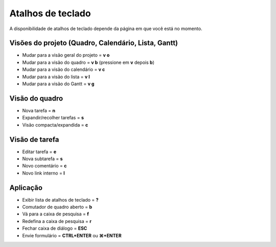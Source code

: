 Atalhos de teclado
==================

A disponibilidade de atalhos de teclado depende da página em que você está no momento.

Visões do projeto (Quadro, Calendário, Lista, Gantt)
----------------------------------------------------

- Mudar para a visão geral do projeto = **v o**
- Mudar para a visão do quadro = **v b** (pressione em **v** depois **b**)
- Mudar para a visão do calendário = **v c**
- Mudar para a visão do lista = **v l**
- Mudar para a visão do Gantt = **v g**

Visão do quadro
---------------

- Nova tarefa = **n**
- Expandir/recolher tarefas =  **s**
- Visão compacta/expandida = **c**

Visão de tarefa
---------------

- Editar tarefa = **e**
- Nova subtarefa = **s**
- Novo comentário = **c**
- Novo link interno = **l**

Aplicação
---------

- Exibir lista de atalhos de teclado = **?**
- Comutador de quadro aberto = **b**
- Vá para a caixa de pesquisa = **f**
- Redefina a caixa de pesquisa = **r**
- Fechar caixa de diálogo = **ESC**
- Envie formulário = **CTRL+ENTER** ou **⌘+ENTER**
